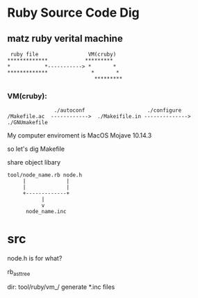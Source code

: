 * Ruby Source Code Dig

** matz ruby verital machine

#+BEGIN_SRC shell
      ruby file                VM(cruby)
     *************            *********
     *           *-----------> *       *
     *************              *       *
                                 *********
#+END_SRC

*** VM(cruby):

#+BEGIN_SRC shell
               ./autoconf                    ./configure
/Makefile.ac  ------------>  ./Makeifile.in --------------> ./GNUmakefile
#+END_SRC

My computer enviroment is MacOS Mojave 10.14.3

so let's dig Makefile

share object libary

#+BEGIN_SRC
  tool/node_name.rb node.h
       |             |
       |             |
       +-------------+
             |
             v
        node_name.inc
#+END_SRC

* src
node.h is for what?

rb_ast_tree


dir: tool/ruby/vm_/ generate *.inc files

